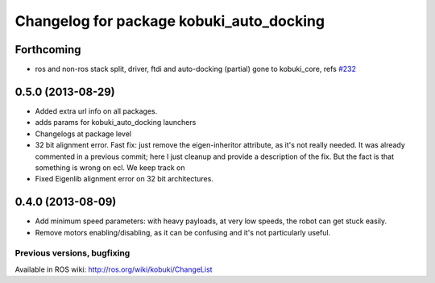^^^^^^^^^^^^^^^^^^^^^^^^^^^^^^^^^^^^^^^^^
Changelog for package kobuki_auto_docking
^^^^^^^^^^^^^^^^^^^^^^^^^^^^^^^^^^^^^^^^^

Forthcoming
-----------
* ros and non-ros stack split, driver, ftdi and auto-docking (partial) gone to kobuki_core, refs `#232 <https://github.com/yujinrobot/kobuki/issues/232>`_

0.5.0 (2013-08-29)
------------------
* Added extra url info on all packages.
* adds params for kobuki_auto_docking launchers
* Changelogs at package level
* 32 bit alignment error. Fast fix: just remove the
  eigen-inheritor attribute, as it's not really needed. It was already
  commented in a previous commit; here I just cleanup and provide a
  description of the fix.
  But the fact is that something is wrong on ecl. We keep track on
* Fixed Eigenlib alignment error on 32 bit architectures.

0.4.0 (2013-08-09)
------------------
* Add minimum speed parameters: with heavy payloads, at very low speeds, the robot can get stuck easily.
* Remove motors enabling/disabling, as it can be confusing and it's not particularly useful.


Previous versions, bugfixing
============================

Available in ROS wiki: http://ros.org/wiki/kobuki/ChangeList

